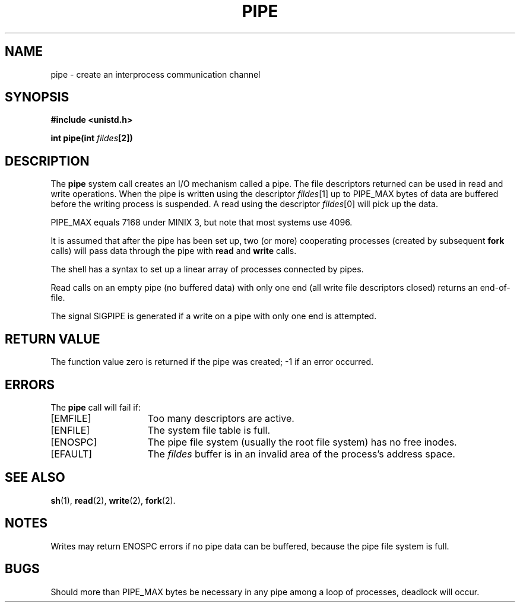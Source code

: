 .\" Copyright (c) 1980 Regents of the University of California.
.\" All rights reserved.  The Berkeley software License Agreement
.\" specifies the terms and conditions for redistribution.
.\"
.\"	@(#)pipe.2	6.2 (Berkeley) 8/26/85
.\"
.TH PIPE 2 "August 26, 1985"
.UC 4
.SH NAME
pipe \- create an interprocess communication channel
.SH SYNOPSIS
.nf
.ft B
#include <unistd.h>

int pipe(int \fIfildes\fP[2])
.fi
.ft R
.SH DESCRIPTION
The
.B pipe
system call
creates an I/O mechanism called a pipe.
The file descriptors returned can
be used in read and write operations.
When the pipe is written using the descriptor
.IR fildes [1]
up to PIPE_MAX bytes of data are buffered
before the writing process is suspended.
A read using the descriptor
.IR fildes [0]
will pick up the data.
.PP
PIPE_MAX equals 7168 under MINIX 3, but note that most systems use 4096.
.PP
It is assumed that after the
pipe has been set up,
two (or more)
cooperating processes
(created by subsequent
.B fork
calls)
will pass data through the
pipe with
.B read
and
.B write
calls.
.PP
The shell has a syntax
to set up a linear array of processes
connected by pipes.
.PP
Read calls on an empty
pipe (no buffered data) with only one end
(all write file descriptors closed)
returns an end-of-file.
.PP
The signal SIGPIPE is generated if a write on a pipe with only one end
is attempted.
.SH "RETURN VALUE
The function value zero is returned if the
pipe was created; \-1 if an error occurred.
.SH ERRORS
The \fBpipe\fP call will fail if:
.TP 15
[EMFILE]
Too many descriptors are active.
.TP 15
[ENFILE]
The system file table is full.
.TP 15
[ENOSPC]
The pipe file system (usually the root file system) has no free inodes.
.TP 15
[EFAULT]
The \fIfildes\fP buffer is in an invalid area of the process's address
space.
.SH "SEE ALSO"
.BR sh (1),
.BR read (2),
.BR write (2),
.BR fork (2).
.SH NOTES
Writes may return ENOSPC errors if no pipe data can be buffered, because
the pipe file system is full.
.SH BUGS
Should more than PIPE_MAX bytes be necessary in any
pipe among a loop of processes, deadlock will occur.

